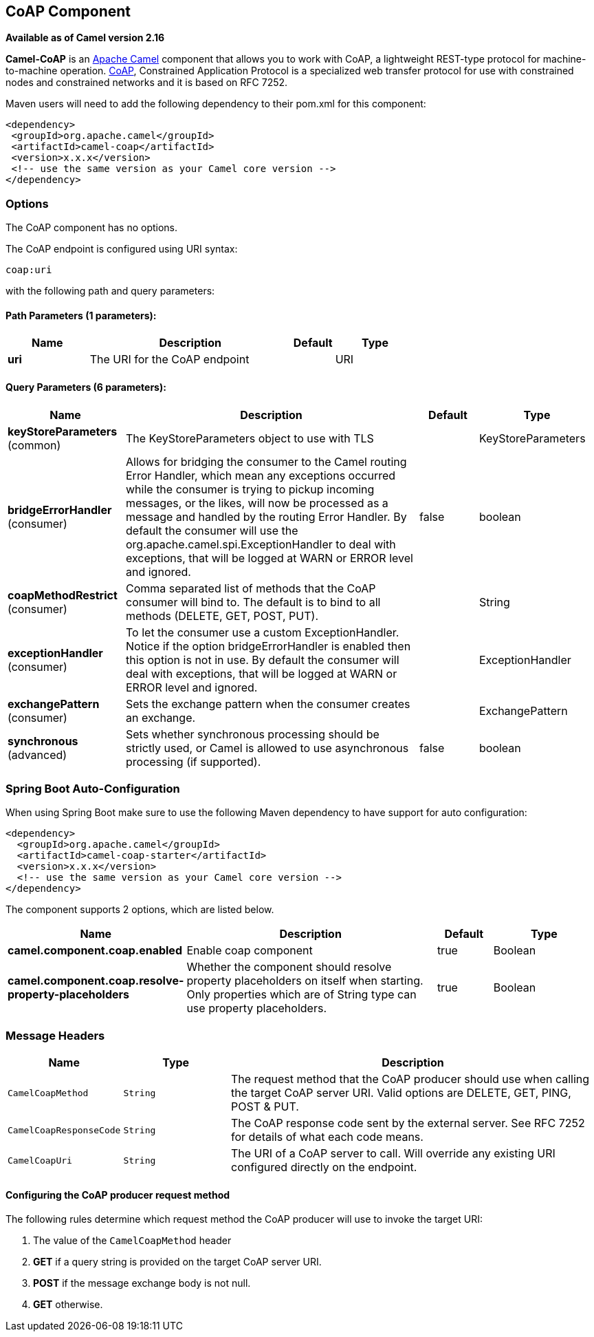 [[coap-component]]
== CoAP Component

*Available as of Camel version 2.16*

*Camel-CoAP* is an http://camel.apache.org/[Apache Camel] component that
allows you to work with CoAP, a lightweight REST-type protocol for machine-to-machine operation. 
http://coap.technology/[CoAP], Constrained Application Protocol is a specialized web transfer protocol 
for use with constrained nodes and constrained networks and it is based on RFC 7252.

Maven users will need to add the following dependency to their pom.xml
for this component:

[source,xml]
---------------------------------------------------------
<dependency>
 <groupId>org.apache.camel</groupId>
 <artifactId>camel-coap</artifactId>
 <version>x.x.x</version>
 <!-- use the same version as your Camel core version -->
</dependency>
---------------------------------------------------------

### Options


// component options: START
The CoAP component has no options.
// component options: END




// endpoint options: START
The CoAP endpoint is configured using URI syntax:

----
coap:uri
----

with the following path and query parameters:

==== Path Parameters (1 parameters):


[width="100%",cols="2,5,^1,2",options="header"]
|===
| Name | Description | Default | Type
| *uri* | The URI for the CoAP endpoint |  | URI
|===


==== Query Parameters (6 parameters):


[width="100%",cols="2,5,^1,2",options="header"]
|===
| Name | Description | Default | Type
| *keyStoreParameters* (common) | The KeyStoreParameters object to use with TLS |  | KeyStoreParameters
| *bridgeErrorHandler* (consumer) | Allows for bridging the consumer to the Camel routing Error Handler, which mean any exceptions occurred while the consumer is trying to pickup incoming messages, or the likes, will now be processed as a message and handled by the routing Error Handler. By default the consumer will use the org.apache.camel.spi.ExceptionHandler to deal with exceptions, that will be logged at WARN or ERROR level and ignored. | false | boolean
| *coapMethodRestrict* (consumer) | Comma separated list of methods that the CoAP consumer will bind to. The default is to bind to all methods (DELETE, GET, POST, PUT). |  | String
| *exceptionHandler* (consumer) | To let the consumer use a custom ExceptionHandler. Notice if the option bridgeErrorHandler is enabled then this option is not in use. By default the consumer will deal with exceptions, that will be logged at WARN or ERROR level and ignored. |  | ExceptionHandler
| *exchangePattern* (consumer) | Sets the exchange pattern when the consumer creates an exchange. |  | ExchangePattern
| *synchronous* (advanced) | Sets whether synchronous processing should be strictly used, or Camel is allowed to use asynchronous processing (if supported). | false | boolean
|===
// endpoint options: END
// spring-boot-auto-configure options: START
=== Spring Boot Auto-Configuration

When using Spring Boot make sure to use the following Maven dependency to have support for auto configuration:

[source,xml]
----
<dependency>
  <groupId>org.apache.camel</groupId>
  <artifactId>camel-coap-starter</artifactId>
  <version>x.x.x</version>
  <!-- use the same version as your Camel core version -->
</dependency>
----


The component supports 2 options, which are listed below.



[width="100%",cols="2,5,^1,2",options="header"]
|===
| Name | Description | Default | Type
| *camel.component.coap.enabled* | Enable coap component | true | Boolean
| *camel.component.coap.resolve-property-placeholders* | Whether the component should resolve property placeholders on itself when starting. Only properties which are of String type can use property placeholders. | true | Boolean
|===
// spring-boot-auto-configure options: END


### Message Headers

[width="100%",cols="10%,20%,70%",options="header",]
|=======================================================================
|Name |Type |Description

|`CamelCoapMethod` |`String` |The request method that the CoAP producer should use when calling the target CoAP
server URI. Valid options are DELETE, GET, PING, POST & PUT.

|`CamelCoapResponseCode` |`String` |The CoAP response code sent by the external server. See RFC 7252 for details
of what each code means.

|`CamelCoapUri` |`String` |The URI of a CoAP server to call. Will override any existing URI configured directly on the endpoint.
|=======================================================================

#### Configuring the CoAP producer request method

The following rules determine which request method the CoAP producer will use to invoke the target URI:

 1. The value of the `CamelCoapMethod` header
 2. **GET** if a query string is provided on the target CoAP server URI.
 3. **POST** if the message exchange body is not null.
 4. **GET** otherwise.
